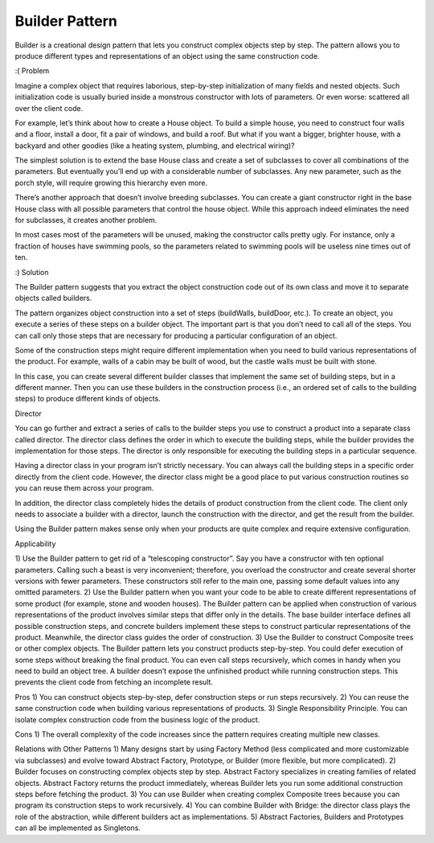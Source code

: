 Builder Pattern
===============

Builder is a creational design pattern that lets you construct complex objects step by step. The pattern allows you to produce different types and representations of an object using the same construction code.

:( Problem

Imagine a complex object that requires laborious, step-by-step initialization of many fields and nested objects. Such initialization code is usually buried inside a monstrous constructor with lots of parameters. Or even worse: scattered all over the client code.

For example, let’s think about how to create a House object. To build a simple house, you need to construct four walls and a floor, install a door, fit a pair of windows, and build a roof. But what if you want a bigger, brighter house, with a backyard and other goodies (like a heating system, plumbing, and electrical wiring)?

The simplest solution is to extend the base House class and create a set of subclasses to cover all combinations of the parameters. But eventually you’ll end up with a considerable number of subclasses. Any new parameter, such as the porch style, will require growing this hierarchy even more.

There’s another approach that doesn’t involve breeding subclasses. You can create a giant constructor right in the base House class with all possible parameters that control the house object. While this approach indeed eliminates the need for subclasses, it creates another problem.

In most cases most of the parameters will be unused, making the constructor calls pretty ugly. For instance, only a fraction of houses have swimming pools, so the parameters related to swimming pools will be useless nine times out of ten.

:) Solution

The Builder pattern suggests that you extract the object construction code out of its own class and move it to separate objects called builders.

The pattern organizes object construction into a set of steps (buildWalls, buildDoor, etc.). To create an object, you execute a series of these steps on a builder object. The important part is that you don’t need to call all of the steps. You can call only those steps that are necessary for producing a particular configuration of an object.

Some of the construction steps might require different implementation when you need to build various representations of the product. For example, walls of a cabin may be built of wood, but the castle walls must be built with stone.

In this case, you can create several different builder classes that implement the same set of building steps, but in a different manner. Then you can use these builders in the construction process (i.e., an ordered set of calls to the building steps) to produce different kinds of objects.

Director

You can go further and extract a series of calls to the builder steps you use to construct a product into a separate class called director. The director class defines the order in which to execute the building steps, while the builder provides the implementation for those steps. The director is only responsible for executing the building steps in a particular sequence.

Having a director class in your program isn’t strictly necessary. You can always call the building steps in a specific order directly from the client code. However, the director class might be a good place to put various construction routines so you can reuse them across your program.

In addition, the director class completely hides the details of product construction from the client code. The client only needs to associate a builder with a director, launch the construction with the director, and get the result from the builder.

Using the Builder pattern makes sense only when your products are quite complex and require extensive configuration.

Applicability

1) Use the Builder pattern to get rid of a “telescoping constructor”.
Say you have a constructor with ten optional parameters. Calling such a beast is very inconvenient; therefore, you overload the constructor and create several shorter versions with fewer parameters. These constructors still refer to the main one, passing some default values into any omitted parameters.
2) Use the Builder pattern when you want your code to be able to create different representations of some product (for example, stone and wooden houses).
The Builder pattern can be applied when construction of various representations of the product involves similar steps that differ only in the details.
The base builder interface defines all possible construction steps, and concrete builders implement these steps to construct particular representations of the product. Meanwhile, the director class guides the order of construction.
3) Use the Builder to construct Composite trees or other complex objects.
The Builder pattern lets you construct products step-by-step. You could defer execution of some steps without breaking the final product. You can even call steps recursively, which comes in handy when you need to build an object tree.
A builder doesn’t expose the unfinished product while running construction steps. This prevents the client code from fetching an incomplete result.

Pros
1) You can construct objects step-by-step, defer construction steps or run steps recursively.
2) You can reuse the same construction code when building various representations of products.
3) Single Responsibility Principle. You can isolate complex construction code from the business logic of the product.

Cons
1) The overall complexity of the code increases since the pattern requires creating multiple new classes.

Relations with Other Patterns
1) Many designs start by using Factory Method (less complicated and more customizable via subclasses) and evolve toward Abstract Factory, Prototype, or Builder (more flexible, but more complicated).
2) Builder focuses on constructing complex objects step by step. Abstract Factory specializes in creating families of related objects. Abstract Factory returns the product immediately, whereas Builder lets you run some additional construction steps before fetching the product.
3) You can use Builder when creating complex Composite trees because you can program its construction steps to work recursively.
4) You can combine Builder with Bridge: the director class plays the role of the abstraction, while different builders act as implementations.
5) Abstract Factories, Builders and Prototypes can all be implemented as Singletons.

